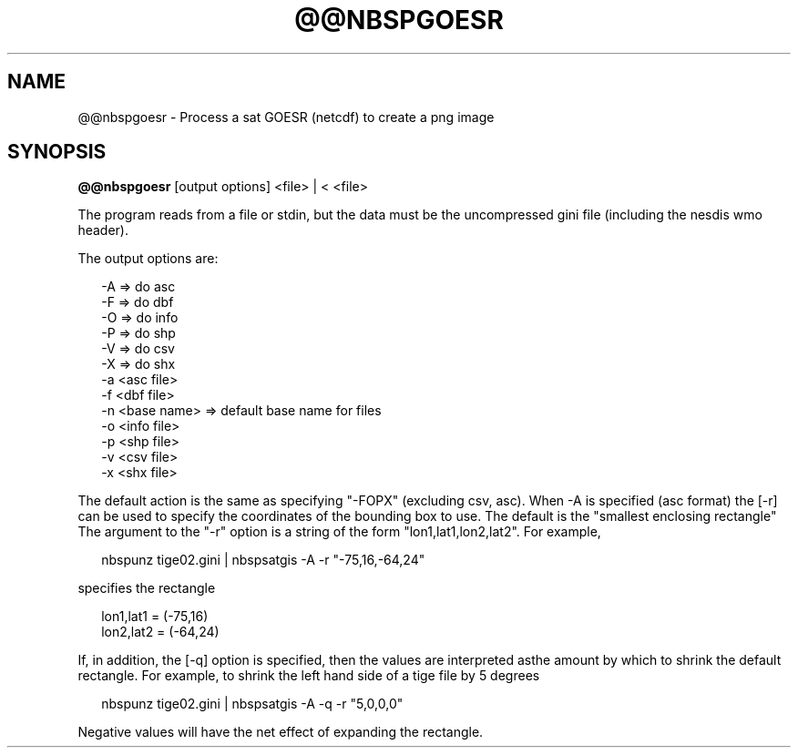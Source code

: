 .\"
.\" $Id$
.\"
.\" See LICENSE
.\"
.TH @@NBSPGOESR 1 "6 FEBRUARY, 2025"
.SH NAME
@@nbspgoesr \- Process a sat GOESR (netcdf) to create a png image
.SH SYNOPSIS
\fB@@nbspgoesr\fR [output options] <file> | < <file>
.PP
The program reads from a file or stdin, but the data must 
be the uncompressed gini file (including the nesdis wmo header).
.PP
The output options are:
.PP
.RS 2
-A => do asc
.br
-F => do dbf
.br
-O => do info
.br
-P => do shp
.br
-V => do csv
.br
-X => do shx
.br
-a <asc file>
.br
-f <dbf file>
.br
-n <base name> => default base name for files
.br
-o <info file>
.br
-p <shp file>
.br
-v <csv file>
.br
-x <shx file>
.RE
.PP
The default action is the same as specifying "-FOPX" (excluding csv, asc).
When -A is specified (asc format) the [-r] can be used to specify the
coordinates of the bounding box to use. The default is the "smallest
enclosing rectangle" The argument to the "-r" option is a string of
the form "lon1,lat1,lon2,lat2". For example,
.PP
.RS 2
nbspunz tige02.gini | nbspsatgis -A -r "-75,16,-64,24"
.RE
.PP
specifies the rectangle
.PP
.RS 2
lon1,lat1 = (-75,16)
.br
lon2,lat2 = (-64,24)
.RE
.PP
If, in addition, the [-q] option is specified, then the values 
are interpreted asthe amount by which to shrink the default
rectangle. For example, to shrink the left hand side of a tige file
by 5 degrees
.PP
.RS 2
nbspunz tige02.gini | nbspsatgis -A -q -r "5,0,0,0"
.RE
.PP
Negative values will have the net effect of expanding the rectangle.
